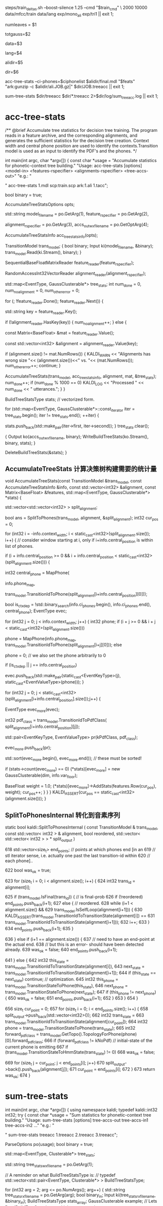 
steps/train_deltas.sh --boost-silence 1.25 --cmd "$train_cmd" \
2000 10000 data/mfcc/train data/lang exp/mono_ali exp/tri1 || exit 1;

# 决策树叶节点总数 2000 绑定状态数
numleaves = $1 
# 高斯总数   平均每个状态5个混合数??? 编译后看看
totgauss=$2
# mfcc/train/
data=$3
# lang/ 拓扑结构、发音词典、其他发音、所有词words.txt
lang=$4
# mono_ali 已对齐的单音素训练结果.
alidir=$5
# tri1 三音素结果 输出目录
dir=$6


acc-tree-stats --ci-phones=$ciphonelist $alidir/final.mdl "$feats" "ark:gunzip -c $alidir/ali.JOB.gz|" $dir/JOB.treeacc || exit 1;

sum-tree-stats $dir/treeacc $dir/*.treeacc 2>$dir/log/sum_tree_acc.log || exit 1;


* acc-tree-stats
  # 统计 训练决策数需要的统计量
  # input 特征 对齐的状态序列 HMM-GMM模型
  # outpu 决策数统计量
  # Context width 和 central position用来识别上下文环境
  # 转移模型 用来获得pdf-id 和 音素.
  /** @brief Accumulate tree statistics for decision tree training. The
program reads in a feature archive, and the corresponding alignments,
and generates the sufficient statistics for the decision tree
creation. Context width and central phone position are used to
identify the contexts.Transition model is used as an input to identify
the PDF's and the phones.  */

int main(int argc, char *argv[]) {
    const char *usage =
        "Accumulate statistics for phonetic-context tree building.\n"
        "Usage:  acc-tree-stats [options] <model-in> <features-rspecifier> <alignments-rspecifier> <tree-accs-out>\n"
        "e.g.: \n"

        # 输入 HMM-GMM模型   特征  对齐的状态序列   
        # 输出 计算统计量
        " acc-tree-stats 1.mdl scp:train.scp ark:1.ali 1.tacc\n";

    bool binary = true;
    # 计算 决策树需要的 统计信息 选项. 
    # Context-width = 3 central postion = 1, 标准三音素窗。
    AccumulateTreeStatsOptions opts;

    std::string
    model_filename = po.GetArg(1),
    feature_rspecifier = po.GetArg(2),
    # 对齐状态序列
    alignment_rspecifier = po.GetArg(3),
    accs_out_wxfilename = po.GetOptArg(4);

    # 统计 决策树统计信息
    AccumulateTreeStatsInfo acc_tree_stats_info(opts);

    # 转移模型
    TransitionModel trans_model;
    {
      bool binary;
      Input ki(model_filename, &binary);
      trans_model.Read(ki.Stream(), binary);
    }

    # 特征reader
    SequentialBaseFloatMatrixReader feature_reader(feature_rspecifier);
    # 对齐状态reader
    RandomAccessInt32VectorReader alignment_reader(alignment_rspecifier);

    # 绑定树 用的统计量 
    # EventType -- <三音素, 状态>  某个确定状态
    # GaussClusterable  该状态对应的特征向量个数、特征向量累加、特征向量平方和累加.
    std::map<EventType, GaussClusterable*> tree_stats;
    int num_done = 0, num_no_alignment = 0, num_other_error = 0;
    # foreach utt
    for (; !feature_reader.Done(); feature_reader.Next()) {
      # utt feature
      std::string key = feature_reader.Key();
      # align states
      if (!alignment_reader.HasKey(key)) {
        num_no_alignment++;
      } else {
        # utt feature is mat (frame X 39)
        const Matrix<BaseFloat> &mat = feature_reader.Value();
        # vector<trans-ids>  对齐的转移id
        const std::vector<int32> &alignment = alignment_reader.Value(key);
        
        if (alignment.size() != mat.NumRows()) {
          KALDI_WARN << "Alignments has wrong size "<< (alignment.size())<<" vs. "<< (mat.NumRows());
          num_other_error++;
          continue;
        }

        # 根据统计模型、对齐的trans-ids、特征mat 以及统计用参数, 
        # 计算统计信息  --- > tree_stats
        AccumulateTreeStats(trans_model,
                            acc_tree_stats_info,
                            alignment,
                            mat,
                            &tree_stats);
        num_done++;
        if (num_done % 1000 == 0)
          KALDI_LOG << "Processed " << num_done << " utterances.";
      }
    }

    
    BuildTreeStatsType stats;  // vectorized form.

    # foreach state-stats？？？ 保存的和 刚刚计算没什么区别, 可能这里更好使用吧.
    for (std::map<EventType, GaussClusterable*>::const_iterator iter = tree_stats.begin();
         iter != tree_stats.end();
         ++iter) {
      
      stats.push_back(std::make_pair(iter->first, iter->second));
    }
    tree_stats.clear();
    
    # write 统计信息
    {
      Output ko(accs_out_wxfilename, binary);
      WriteBuildTreeStats(ko.Stream(), binary, stats);
    }

    DeleteBuildTreeStats(&stats);
}


**  AccumulateTreeStats 计算决策树构建需要的统计量

void AccumulateTreeStats(const TransitionModel &trans_model,
                         const AccumulateTreeStatsInfo &info,
                         const std::vector<int32> &alignment,
                         const Matrix<BaseFloat> &features,
                         std::map<EventType, GaussClusterable*> *stats) {

  std::vector<std::vector<int32> > split_alignment;
  # SplitToPhones 将utt 对齐trans-ids 根据对应的音素 进行split划分, 
  # 划分得到多个 Vector<音素- vector<状态id> > 
  # 将trans-ids 转化为 以phone为分割的 状态序列. 
  bool ans = SplitToPhones(trans_model, alignment, &split_alignment);
  int32 cur_pos = 0;
  # 每个分割好的音素. context_width = 3 , central_postion = 1 
  for (int32 i = -info.context_width; i < static_cast<int32>(split_alignment.size()); i++) {
    // consider window starting at i, only if i+info.central_position is within list of phones.
    # 形成三音素上下文环境
    if (i + info.central_position >= 0 &&
        i + info.central_position < static_cast<int32>(split_alignment.size())) {

      # 获得中心音素
      int32 central_phone = MapPhone(
                      # 音素映射map
                      info.phone_map,  
                      # 对应的中心音素
                      trans_model.TransitionIdToPhone(split_alignment[i+info.central_position][0]));
                      
      # 确定是否独立音素.
      bool is_ctx_dep = !std::binary_search(info.ci_phones.begin(),
                                            info.ci_phones.end(),
                                            central_phone);
      EventType evec;
      # 音素窗内某个音素
      for (int32 j = 0; j < info.context_width; j++) {
        int32 phone;
        if (i + j >= 0 && i + j < static_cast<int32>(split_alignment.size()))
          # 音素窗内 三个音素
          phone =
              MapPhone(info.phone_map,
                       trans_model.TransitionIdToPhone(split_alignment[i+j][0]));
        else
          # ContextDependency class uses 0 to mean "out of window";
          phone = 0;  
        // we also set the phone arbitrarily to 0

        if (is_ctx_dep || j == info.central_position)
          # 将<contex-width-index, phone> 加入 evec  获得可查找的音素位置.
          evec.push_back(std::make_pair(static_cast<EventKeyType>(j), static_cast<EventValueType>(phone)));
      }
      # 某个音素内的所有状态-trans-ids
      for (int32 j = 0; j < static_cast<int32>(split_alignment[i+info.central_position].size());j++) {
        # for central phone of this window...
        EventType evec_more(evec);
        # 获得该状态当前的pdf-class
        int32 pdf_class = trans_model.TransitionIdToPdfClass(
            split_alignment[i+info.central_position][j]);

        # pdf_class will normally by 0, 1 or 2 for 3-state HMM.
        std::pair<EventKeyType, EventValueType> pr(kPdfClass, pdf_class);
        # 将<-1, state> 加入evec
        evec_more.push_back(pr);

        std::sort(evec_more.begin(), evec_more.end());  // these must be sorted!
        # 如果某个三音素的HMM状态 构建统计量.
        if (stats->count(evec_more) == 0)
          (*stats)[evec_more] = new GaussClusterable(dim, info.var_floor);

        # 增加统计
        BaseFloat weight = 1.0;
        (*stats)[evec_more]->AddStats(features.Row(cur_pos), weight);
        cur_pos++;
      }
    }
  }
  KALDI_ASSERT(cur_pos == static_cast<int32>(alignment.size()));
}


** SplitToPhonesInternal 转化到音素序列
   static bool kaldi::SplitToPhonesInternal ( const TransitionModel &  trans_model,
                                              const std::vector< int32 > &  alignment,
                                              bool  reordered,
                                              std::vector< std::vector< int32 > > *  split_output 
                                              ) 

  618   std::vector<size_t> end_points;  // points at which phones end [in an
  619   // stl iterator sense, i.e. actually one past the last transition-id within
  620   // each phone]..

  622   bool was_ok = true;
        # foreach 每帧状态
  623   for (size_t i = 0; i < alignment.size(); i++) {
  624     int32 trans_id = alignment[i];
          # 正常音素分割点
  625     if (trans_model.IsFinal(trans_id)) {  // is final-prob
  626       if (!reordered) end_points.push_back(i+1);
  627       else {  // reordered.
  628         while (i+1 < alignment.size() &&
  629               trans_model.IsSelfLoop(alignment[i+1])) {
  630           KALDI_ASSERT(trans_model.TransitionIdToTransitionState(alignment[i]) ==
  631                  trans_model.TransitionIdToTransitionState(alignment[i+1]));
  632           i++;
  633         }
  634         end_points.push_back(i+1);
  635       }
          # 错误情况
  636     } else if (i+1 == alignment.size()) {
  637       // need to have an end-point at the actual end.
  638       // but this is an error- should have been detected already.
  639       was_ok = false;
  640       end_points.push_back(i+1);
          # 状态判断
  641     } else {
  642       int32 this_state = trans_model.TransitionIdToTransitionState(alignment[i]),
  643           next_state = trans_model.TransitionIdToTransitionState(alignment[i+1]);
  644       if (this_state == next_state) continue;  // optimization.
  645       int32 this_phone = trans_model.TransitionStateToPhone(this_state),
  646           next_phone = trans_model.TransitionStateToPhone(next_state);
  647       if (this_phone != next_phone) {
  650         was_ok = false;
  651         end_points.push_back(i+1);
  652       }
  653     }
  654   }
        # 将属于各自音素的状态 划归到音素队列中，形成 <音素 <状态>> 的结构
  656   size_t cur_point = 0;
  657   for (size_t i = 0; i < end_points.size(); i++) {
  658     split_output->push_back(std::vector<int32>());
  662     int32 trans_state =
  663       trans_model.TransitionIdToTransitionState(alignment[cur_point]);
  664     int32 phone = trans_model.TransitionStateToPhone(trans_state);
  665     int32 forward_pdf_class = trans_model.GetTopo().TopologyForPhone(phone)[0].forward_pdf_class;
  666     if (forward_pdf_class != kNoPdf)  // initial-state of the current phone is emitting
  667       if (trans_model.TransitionStateToHmmState(trans_state) != 0)
  668         was_ok = false;
          # 划归状态到音素操作
  669     for (size_t j = cur_point; j < end_points[i]; j++)
  670       split_output->back().push_back(alignment[j]);
  671     cur_point = end_points[i];
  672   }
  673   return was_ok;
  674 }


* sum-tree-stats

int main(int argc, char *argv[]) {
  using namespace kaldi;
  typedef kaldi::int32 int32;
  try {
    const char *usage =
        "Sum statistics for phonetic-context tree building.\n"
        "Usage:  sum-tree-stats [options] tree-accs-out tree-accs-in1 tree-accs-in2 ...\n"
        "e.g.: \n"
        # 输入     决策树统计量  
        " sum-tree-stats treeacc 1.treeacc 2.treeacc 3.treeacc\n";

    ParseOptions po(usage);
    bool binary = true;


    # 统计量
    std::map<EventType, Clusterable*> tree_stats;
    # 统计量writer
    std::string tree_stats_wxfilename = po.GetArg(1);

    // A reminder on what BuildTreeStatsType is:
    // typedef std::vector<std::pair<EventType, Clusterable*> > BuildTreeStatsType;
    
    for (int32 arg = 2; arg <= po.NumArgs(); arg++) {
      std::string tree_stats_rxfilename = po.GetArg(arg);
      bool binary_in;
      Input ki(tree_stats_rxfilename, &binary_in);
      BuildTreeStatsType stats_array;
      GaussClusterable example; // Lets ReadBuildTreeStats know which type to read..
      ReadBuildTreeStats(ki.Stream(), binary_in, example, &stats_array);
      for (BuildTreeStatsType::iterator iter = stats_array.begin();
           iter != stats_array.end(); ++iter) {
        EventType e = iter->first;
        Clusterable *c = iter->second;
        std::map<EventType, Clusterable*>::iterator map_iter = tree_stats.find(e);
        if (map_iter == tree_stats.end()) { // Not already present.
          tree_stats[e] = c;
        } else {
          map_iter->second->Add(*c);
          delete c;
        }
      }
    }

    BuildTreeStatsType stats;  // vectorized form.

    for (std::map<EventType, Clusterable*>::const_iterator iter = tree_stats.begin();  
        iter != tree_stats.end();
         ++iter) {
      stats.push_back(std::make_pair(iter->first, iter->second));
    }
    tree_stats.clear();

    {
      Output ko(tree_stats_wxfilename, binary);
      WriteBuildTreeStats(ko.Stream(), binary, stats);
    }
    KALDI_LOG << "Wrote summed accs ( " << stats.size() << " individual stats)";
    DeleteBuildTreeStats(&stats);
    return (stats.size() != 0 ? 0 : 1);
  } catch(const std::exception &e) {
    std::cerr << e.what();
    return -1;
  }
}

  


* 
 EventMap
 
